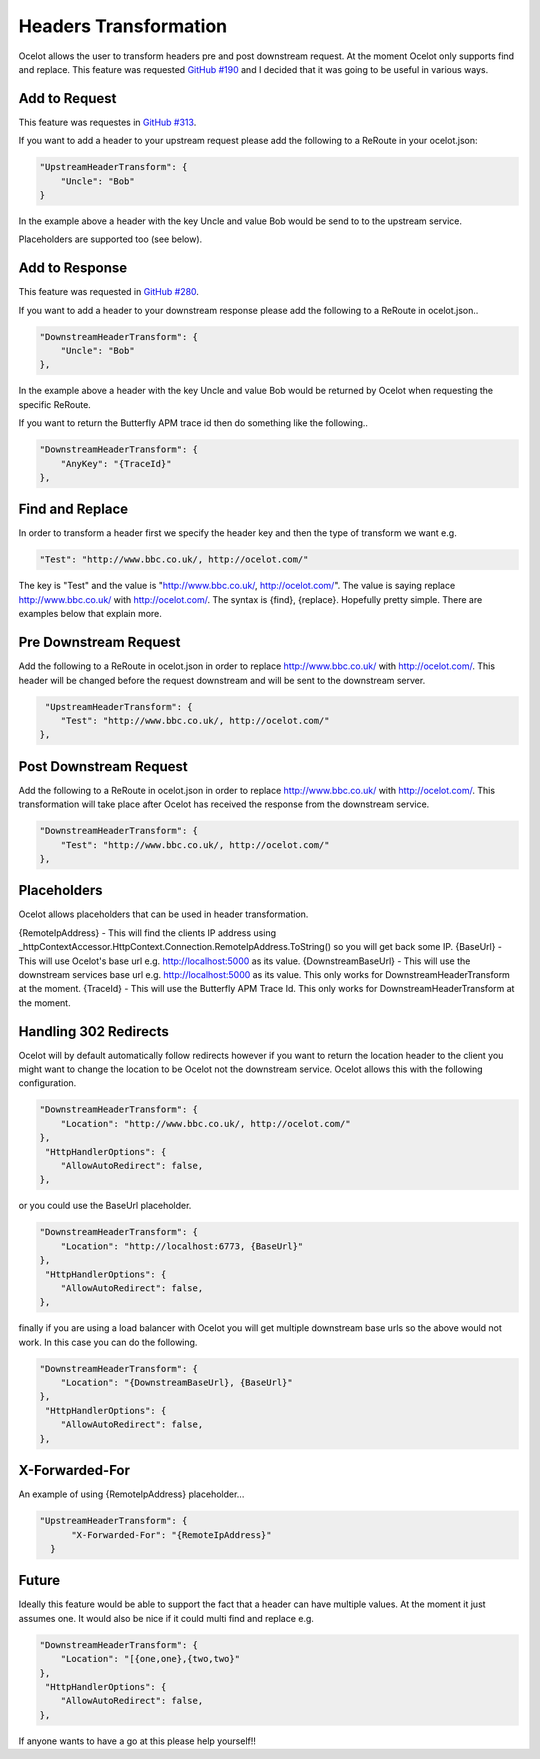 Headers Transformation
======================

Ocelot allows the user to transform headers pre and post downstream request. At the moment Ocelot only supports find and replace. This feature was requested `GitHub #190 <https://github.com/TomPallister/Ocelot/issues/190>`_ and I decided that it was going to be useful in various ways.

Add to Request
^^^^^^^^^^^^^^

This feature was requestes in `GitHub #313 <https://github.com/ThreeMammals/Ocelot/issues/313>`_.

If you want to add a header to your upstream request please add the following to a ReRoute in your ocelot.json:

.. code-block:: json

    "UpstreamHeaderTransform": {
        "Uncle": "Bob"
    }

In the example above a header with the key Uncle and value Bob would be send to to the upstream service.

Placeholders are supported too (see below).

Add to Response
^^^^^^^^^^^^^^^

This feature was requested in `GitHub #280 <https://github.com/TomPallister/Ocelot/issues/280>`_.

If you want to add a header to your downstream response please add the following to a ReRoute in ocelot.json..

.. code-block:: json

    "DownstreamHeaderTransform": {
        "Uncle": "Bob"
    },

In the example above a header with the key Uncle and value Bob would be returned by Ocelot when requesting the specific ReRoute.

If you want to return the Butterfly APM trace id then do something like the following..

.. code-block:: json

    "DownstreamHeaderTransform": {
        "AnyKey": "{TraceId}"
    },

Find and Replace
^^^^^^^^^^^^^^^^

In order to transform a header first we specify the header key and then the type of transform we want e.g.

.. code-block:: json

    "Test": "http://www.bbc.co.uk/, http://ocelot.com/"

The key is "Test" and the value is "http://www.bbc.co.uk/, http://ocelot.com/". The value is saying replace http://www.bbc.co.uk/ with http://ocelot.com/. The syntax is {find}, {replace}. Hopefully pretty simple. There are examples below that explain more.

Pre Downstream Request
^^^^^^^^^^^^^^^^^^^^^^

Add the following to a ReRoute in ocelot.json in order to replace http://www.bbc.co.uk/ with http://ocelot.com/. This header will be changed before the request downstream and will be sent to the downstream server.

.. code-block:: json

     "UpstreamHeaderTransform": {
        "Test": "http://www.bbc.co.uk/, http://ocelot.com/"
    },

Post Downstream Request
^^^^^^^^^^^^^^^^^^^^^^^

Add the following to a ReRoute in ocelot.json in order to replace http://www.bbc.co.uk/ with http://ocelot.com/. This transformation will take place after Ocelot has received the response from the downstream service.

.. code-block:: json

    "DownstreamHeaderTransform": {
        "Test": "http://www.bbc.co.uk/, http://ocelot.com/"
    },

Placeholders
^^^^^^^^^^^^

Ocelot allows placeholders that can be used in header transformation.

{RemoteIpAddress} - This will find the clients IP address using _httpContextAccessor.HttpContext.Connection.RemoteIpAddress.ToString() so you will get back some IP.
{BaseUrl} - This will use Ocelot's base url e.g. http://localhost:5000 as its value.
{DownstreamBaseUrl} - This will use the downstream services base url e.g. http://localhost:5000 as its value. This only works for DownstreamHeaderTransform at the moment.
{TraceId} - This will use the Butterfly APM Trace Id. This only works for DownstreamHeaderTransform at the moment.

Handling 302 Redirects
^^^^^^^^^^^^^^^^^^^^^^
Ocelot will by default automatically follow redirects however if you want to return the location header to the client you might want to change the location to be Ocelot not the downstream service. Ocelot allows this with the following configuration.

.. code-block:: json

    "DownstreamHeaderTransform": {
        "Location": "http://www.bbc.co.uk/, http://ocelot.com/"
    },
     "HttpHandlerOptions": {
        "AllowAutoRedirect": false,
    },

or you could use the BaseUrl placeholder.

.. code-block:: json

    "DownstreamHeaderTransform": {
        "Location": "http://localhost:6773, {BaseUrl}"
    },
     "HttpHandlerOptions": {
        "AllowAutoRedirect": false,
    },

finally if you are using a load balancer with Ocelot you will get multiple downstream base urls so the above would not work. In this case you can do the following.

.. code-block:: json

    "DownstreamHeaderTransform": {
        "Location": "{DownstreamBaseUrl}, {BaseUrl}"
    },
     "HttpHandlerOptions": {
        "AllowAutoRedirect": false,
    },

X-Forwarded-For
^^^^^^^^^^^^^^^

An example of using {RemoteIpAddress} placeholder...

.. code-block:: json

  "UpstreamHeaderTransform": {
        "X-Forwarded-For": "{RemoteIpAddress}"
    }

Future
^^^^^^

Ideally this feature would be able to support the fact that a header can have multiple values. At the moment it just assumes one.
It would also be nice if it could multi find and replace e.g. 

.. code-block:: json

    "DownstreamHeaderTransform": {
        "Location": "[{one,one},{two,two}"
    },
     "HttpHandlerOptions": {
        "AllowAutoRedirect": false,
    },

If anyone wants to have a go at this please help yourself!!